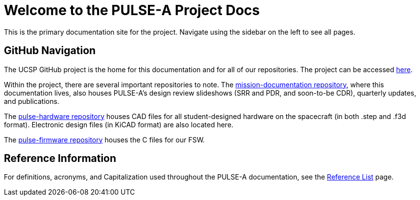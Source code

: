 = Welcome to the PULSE-A Project Docs

This is the primary documentation site for the project. Navigate using the sidebar on the left to see all pages.

== GitHub Navigation

The UCSP GitHub project is the home for this documentation and for all of our repositories. The project can be accessed link:https://github.com/UChicago-PULSE[here].

Within the project, there are several important repositories to note. The link:https://github.com/UChicago-PULSE/mission-documentation[mission-documentation repository], where this documentation lives, also houses PULSE-A's design review slideshows (SRR and PDR, and soon-to-be CDR), quarterly updates, and publications. 

The link:https://github.com/UChicago-PULSE/pulse-hardware[pulse-hardware repository] houses CAD files for all student-designed hardware on the spacecraft (in both .step and .f3d format). Electronic design files (in KiCAD format) are also located here.

The link:https://github.com/UChicago-PULSE/pulse-firmware[pulse-firmware repository] houses the C files for our FSW.

== Reference Information

For definitions, acronyms, and Capitalization used throughout the PULSE-A documentation, see the link:general/reference_list.html[Reference List] page.


